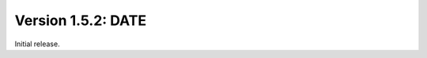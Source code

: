 Version 1.5.2:  DATE
--------------------------------------------------------------------------------

Initial release.
